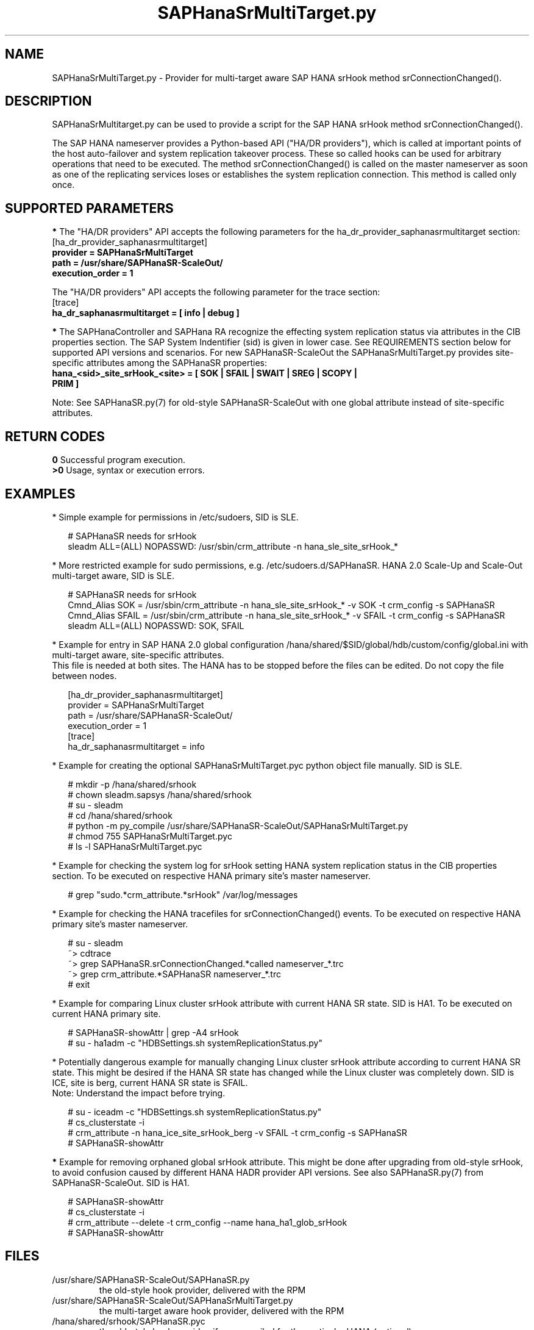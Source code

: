 .\" Version: 0.170.0
.\"
.TH SAPHanaSrMultiTarget.py 7 "11 Aug 2020" "" "SAPHanaSR-ScaleOut"
.\"
.SH NAME
SAPHanaSrMultiTarget.py \- Provider for multi-target aware SAP HANA srHook
method srConnectionChanged().
.PP
.\"
.\" .SH SYNOPSYS
.\" \fBSAPHanaSR.py\fP
.\" .PP
.\"
.SH DESCRIPTION
SAPHanaSrMultitarget.py can be used to provide a script for the SAP HANA srHook method srConnectionChanged().

The SAP HANA nameserver provides a Python-based API ("HA/DR providers"), which 
is called at important points of the host auto-failover and system replication 
takeover process. These so called hooks can be used for arbitrary operations
that need to be executed. The method srConnectionChanged() is called on the
master nameserver as soon as one of the replicating services loses or establishes the system replication connection. This method is called only once.
.PP
.\"
.SH SUPPORTED PARAMETERS
\fB*\fP The "HA/DR providers" API accepts the following parameters for the 
ha_dr_provider_saphanasrmultitarget section:
.TP
[ha_dr_provider_saphanasrmultitarget]
.TP
\fBprovider = SAPHanaSrMultiTarget\fP
.TP
\fBpath = /usr/share/SAPHanaSR-ScaleOut/\fP
.TP
\fBexecution_order = 1\fP
.PP
The "HA/DR providers" API accepts the following parameter for the trace section:
.TP
[trace]
.TP
\fBha_dr_saphanasrmultitarget = [ info | debug ]\fP
.PP
\fB*\fP The SAPHanaController and SAPHana RA recognize the effecting system
replication status via attributes in the CIB properties section. The SAP System Indentifier (sid) is given in lower case. See REQUIREMENTS section below for supported API versions and scenarios. 
For new SAPHanaSR-ScaleOut the SAPHanaSrMultiTarget.py provides site-specific
attributes among the SAPHanaSR properties:
.TP
\fBhana_<sid>_site_srHook_<site> = [ SOK | SFAIL | SWAIT | SREG | SCOPY | PRIM ]\fP
.PP
Note: See SAPHanaSR.py(7) for old-style SAPHanaSR-ScaleOut with one global
attribute instead of site-specific attributes.
.PP
.\"
.SH RETURN CODES
.B 0
Successful program execution.
.br
.B >0
Usage, syntax or execution errors.
.PP
.\"
.SH EXAMPLES
.PP
* Simple example for permissions in /etc/sudoers, SID is SLE.
.PP
.RS 2
# SAPHanaSR needs for srHook
.br
sleadm ALL=(ALL) NOPASSWD: /usr/sbin/crm_attribute -n hana_sle_site_srHook_*
.RE
.PP
* More restricted example for sudo permissions, e.g. /etc/sudoers.d/SAPHanaSR. HANA 2.0 Scale-Up and Scale-Out multi-target aware, SID is SLE.
.PP
.RS 2
# SAPHanaSR needs for srHook
.br
Cmnd_Alias SOK = /usr/sbin/crm_attribute -n hana_sle_site_srHook_* -v SOK -t crm_config -s SAPHanaSR
.br
Cmnd_Alias SFAIL = /usr/sbin/crm_attribute -n hana_sle_site_srHook_* -v SFAIL -t crm_config -s SAPHanaSR
.br
sleadm ALL=(ALL) NOPASSWD: SOK, SFAIL
.RE
.PP
* Example for entry in SAP HANA 2.0 global configuration
/hana/shared/$SID/global/hdb/custom/config/global.ini with multi-target aware,
site-specific attributes.
.br
This file is needed at both sites. The HANA has to be stopped before the files
can be edited. Do not copy the file between nodes.
.PP
.RS 2
[ha_dr_provider_saphanasrmultitarget]
.br
provider = SAPHanaSrMultiTarget
.br
path = /usr/share/SAPHanaSR-ScaleOut/
.br
execution_order = 1
.br
[trace]
.br
ha_dr_saphanasrmultitarget = info
.RE
.PP
.\" TODO * Example for removing left-over global attributes from CIB after updating SAPHanaSR-ScaleOut
.\".PP
.\".RS 2
.\"# 
.\".RE
.\".PP
* Example for creating the optional SAPHanaSrMultiTarget.pyc python object file manually. SID is SLE.
.PP
.RS 2
# mkdir -p /hana/shared/srhook
.br
# chown sleadm.sapsys /hana/shared/srhook
.br
# su - sleadm
.br
# cd /hana/shared/srhook
.br
# python -m py_compile /usr/share/SAPHanaSR-ScaleOut/SAPHanaSrMultiTarget.py
.br
# chmod 755 SAPHanaSrMultiTarget.pyc
.br
# ls -l SAPHanaSrMultiTarget.pyc
.RE
.PP
* Example for checking the system log for srHook setting HANA system replication status in the CIB properties section. To be executed on respective HANA primary site's master nameserver.
.PP
.RS 2
# grep "sudo.*crm_attribute.*srHook" /var/log/messages
.RE
.PP
* Example for checking the HANA tracefiles for srConnectionChanged() events. To be executed on respective HANA primary site's master nameserver.
.PP
.RS 2
# su - sleadm
.br
~> cdtrace
.br
~> grep SAPHanaSR.srConnectionChanged.*called nameserver_*.trc
.br
~> grep crm_attribute.*SAPHanaSR nameserver_*.trc
.br
# exit
.RE
.PP
* Example for comparing Linux cluster srHook attribute with current HANA SR state. SID is HA1. To be executed on current HANA primary site.
.PP
.RS 2
# SAPHanaSR-showAttr | grep -A4 srHook
.br
# su - ha1adm -c "HDBSettings.sh systemReplicationStatus.py"
.RE
.PP
* Potentially dangerous example for manually changing Linux cluster srHook
attribute according to current HANA SR state. This might be desired if the
HANA SR state has changed while the Linux cluster was completely down.
SID is ICE, site is berg, current HANA SR state is SFAIL.
.br
Note: Understand the impact before trying.
.PP
.RS 2
# su - iceadm -c "HDBSettings.sh systemReplicationStatus.py"
.br
# cs_clusterstate -i
.br
# crm_attribute -n hana_ice_site_srHook_berg -v SFAIL -t crm_config -s SAPHanaSR
.br
# SAPHanaSR-showAttr
.RE
.PP
\fB*\fR Example for removing orphaned global srHook attribute.
This might be done after upgrading from old-style srHook, to avoid confusion
caused by different HANA HADR provider API versions.
See also SAPHanaSR.py(7) from SAPHanaSR-ScaleOut.
SID is HA1.
.\" TODO scale-up: SID is HA1, node is node1. All nodes need to be cleaned.
.\" TODO double check orphaned attributes to be removed
.PP
.RS 2
# SAPHanaSR-showAttr
.br
# cs_clusterstate -i
.br
# crm_attribute --delete -t crm_config --name hana_ha1_glob_srHook
.br
.\" # crm_attribute --delete -t crm_config --name hana_ha1_glob_sync_state
.\" # crm_attribute --delete -t crm_config --name hana_ha1_glob_sec
.\" # crm_attribute --delete -t crm_config --name hana_ha1_glob_prim
.\" # TODO scale-up: crm_attribute --delete -t nodes --node node1 --name hana_ha1_glob_srHook
.br
# SAPHanaSR-showAttr
.RE
.PP
.\"
.SH FILES
.TP
/usr/share/SAPHanaSR-ScaleOut/SAPHanaSR.py
 the old-style hook provider, delivered with the RPM
.TP
/usr/share/SAPHanaSR-ScaleOut/SAPHanaSrMultiTarget.py
 the multi-target aware hook provider, delivered with the RPM
.TP
/hana/shared/srhook/SAPHanaSR.pyc
 the old-style hook provider, if pre-compiled for the particular HANA (optional)
.TP
/hana/shared/$SID/global/hdb/custom/config/global.ini
 the on-disk representation of HANA global system configuration
.TP
/etc/sudoers , /etc/sudoers.d/
 the sudo permissions configuration
.TP
/usr/sap/$SID/HDB$nr/$host/trace/
 the directory with HANA trace files
.TP
/usr/sap/$SID/HDB$nr/.crm_attribute.$SITE
 the internal cache for srHook status changes while cluster is down, file is owned by ${SID}adm and must never be touched
.PP
.\"
.SH REQUIREMENTS 
1. SAP HANA starting with version 1.0 SPS 11 patch level 112.02.
Older versions do not provide the srHook method srConnectionChanged().
With the mentioned HANA versions uni-directional chained system replication is
possible. With HANA 2.0 SPS 40 and later multi-target system replication is
possible as well. See also SAPHanaSR-ScaleOut(7) for supported API versions and
scenarios.
.\" TODO check HANA 2.0 SPS
.PP
2. The user ${sid}adm needs execution permission as user root for the command crm_attribute.
.PP
3. The hook provider needs to be added to the HANA global configuration,
in memory and on disk (in persistence).
.PP
4. If the hook provider should be pre-compiled, the particular Python version that comes with SAP HANA has to be used.
.PP
5. The Linux cluster needs to be up an running to allow HA/DR provider events being written into CIB attributes. The current HANA SR status might differ from CIB srHook attribute after cluster maintenance.
.PP
.\"
.SH BUGS
Global and site-specific properties for HANA SR status can not be used at same
time.
.br
In case of any problem, please use your favourite SAP support process to open
a request for the component BC-OP-LNX-SUSE.
Please report any other feedback and suggestions to feedback@suse.com.
.PP
.\"
.SH SEE ALSO
\fBSAPHanaSR-ScaleOut\fP(7) , \fBSAPHanaSR.py\fP(7) ,
\fBocf_suse_SAPHanaTopology\fP(7) , \fBocf_suse_SAPHanaController\fP(7) , 
\fBSAPHanaSR-monitor\fP(8) , \fBSAPHanaSR-showAttr\fP(8) ,
\fBcrm_attribute\fP(8) , \fBsudo\fP(8) , \fBsudoers\fP(5), \fBpython\fP(8) ,
.br
https://documentation.suse.com/sbp/all/?context=sles-sap ,
.br
https://documentation.suse.com/sles-sap/ ,
.br
https://www.susecon.com/doc/2015/sessions/TUT19921.pdf ,
.br
https://www.susecon.com/doc/2016/sessions/TUT90846.pdf ,
.\" TODO SUSECON 2020 sessions
.br
http://help.sap.com/saphelp_hanaplatform/helpdata/en/13/67c8fdefaa4808a7485b09815ae0f3/content.htm ,
.br
http://help.sap.com/saphelp_hanaplatform/helpdata/en/5d/f2e766549a405e95de4c5d7f2efc2d/content.htm ,
.br
http://help.sap.com/saphelp_hanaplatform/helpdata/en/12/00ab8ef0c54c54be2d0e7f5327f7ed/content.htm?frameset=/en/13/67c8fdefaa4808a7485b09815ae0f3/frameset.htm&current_toc=/en/00/0ca1e3486640ef8b884cdf1a050fbb/plain.htm&node_id=413 ,
.br
https://help.sap.com/saphelp_hanaplatform/helpdata/en/3f/1a6a7dc31049409e1a9f9108d73d51/content.htm
.PP
.\"
.SH AUTHORS
F.Herschel, L.Pinne.
.PP
.\"
.SH COPYRIGHT
(c) 2015-2016 SUSE Linux GmbH, Germany.
.br
(c) 2017-2020 SUSE LLC
.br
SAPHanaSR.py comes with ABSOLUTELY NO WARRANTY.
.br
For details see the GNU General Public License at
http://www.gnu.org/licenses/gpl.html
.\" 
